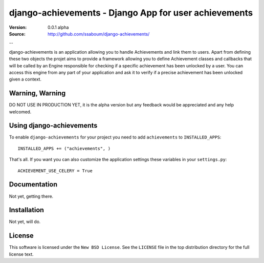 =======================================================
 django-achievements - Django App for user achievements
=======================================================

:Version: 0.0.1 alpha
:Source: http://github.com/ssaboum/django-achievements/

--

django-achievements is an application allowing you to handle 
Achievements and link them to users. 
Apart from defining these two objects the projet aims to provide
a framework allowing you to define Achievement classes and callbacks
that will be called by an Engine responsible for checking if a specific 
achievement has been unlocked by a user.
You can access this engine from any part of your application and ask
it to verify if a precise achievement has been unlocked given a context.

Warning, Warning
================

DO NOT USE IN PRODUCTION YET, it is the alpha version
but any feedback would be appreciated and any help welcomed.

Using django-achievements
=========================

To enable ``django-achievements`` for your project you need to add ``achievements`` to
``INSTALLED_APPS``::

    INSTALLED_APPS += ("achievements", )

That's all.
If you want you can also customize the application settings these variables in your  ``settings.py``::

    ACHIEVEMENT_USE_CELERY = True

Documentation
=============

Not yet, getting there.

Installation
=============

Not yet, will do.

License
=======

This software is licensed under the ``New BSD License``. See the ``LICENSE``
file in the top distribution directory for the full license text.

.. # vim: syntax=rst expandtab tabstop=4 shiftwidth=4 shiftround

